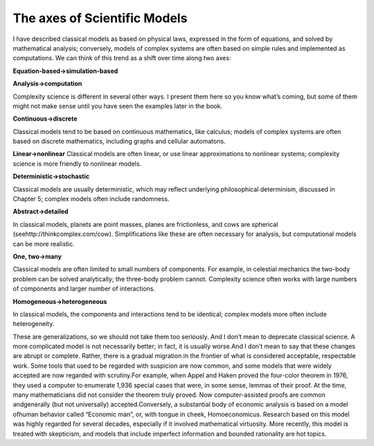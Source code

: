 ..  Copyright (C)  Brad Miller, David Ranum, and Jan Pearce
    This work is licensed under the Creative Commons Attribution-NonCommercial-ShareAlike 4.0 International License. To view a copy of this license, visit http://creativecommons.org/licenses/by-nc-sa/4.0/.


The axes of Scientific Models
-----------------------------

I have described classical models as based on physical laws, expressed in the form of equations, and solved by mathematical analysis; conversely, models of complex systems are often based on simple rules and implemented as computations. We can think of this trend as a shift over time along two axes:

**Equation-based→simulation-based**

**Analysis→computation**

Complexity science is different in several other ways.  I present them here so you know what’s coming, but some of them might not make sense until you have seen the examples later in the book.

**Continuous→discrete**

Classical  models  tend  to  be  based  on  continuous mathematics, like calculus; models of complex systems are often based on discrete mathematics, including graphs and cellular automatons.

**Linear→nonlinear**
Classical models are often linear, or use linear approximations  to  nonlinear  systems;  complexity  science  is  more  friendly  to nonlinear models.

**Deterministic→stochastic**

Classical models are usually deterministic, which may  reflect  underlying  philosophical  determinism,  discussed  in  Chapter 5; complex models often include randomness.

**Abstract→detailed**

In classical models, planets are point masses, planes are frictionless, and cows are spherical (seehttp://thinkcomplex.com/cow).   Simplifications  like  these  are  often  necessary  for  analysis,  but computational models can be more realistic.

**One, two→many**

Classical models are often limited to small numbers of components.  For example, in celestial mechanics the two-body problem can be solved analytically; the three-body problem cannot.  Complexity science often works with large numbers of components and larger number of interactions.

**Homogeneous→heterogeneous**

In classical models, the components and interactions  tend  to  be  identical;  complex  models  more  often  include heterogeneity.


These are generalizations,  so we should not take them too seriously.  And I don’t mean to deprecate classical science.  A more complicated model is not necessarily better; in fact, it is usually worse.And I don’t mean to say that these changes are abrupt or complete. Rather, there is a gradual migration in the frontier of what is considered acceptable, respectable work.  Some tools that used to be regarded with suspicion are now common, and some models that were widely accepted are now regarded with scrutiny.For example, when Appel and Haken proved the four-color theorem in 1976, they used a computer to enumerate 1,936 special cases that were, in some sense, lemmas of their proof.  At the time,  many mathematicians did not consider the  theorem  truly  proved.   Now  computer-assisted  proofs  are  common  andgenerally (but not universally) accepted.Conversely,  a  substantial  body  of  economic  analysis  is  based  on  a  model  ofhuman  behavior  called  “Economic  man”,  or,  with  tongue  in  cheek, Homoeconomicus. Research  based  on  this  model  was  highly  regarded  for  several decades, especially if it involved mathematical virtuosity.  More recently, this model is treated with skepticism, and models that include imperfect information and bounded rationality are hot topics.

